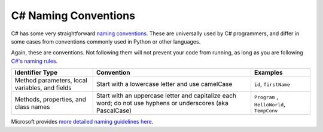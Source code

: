 .. _naming-conventions:

C# Naming Conventions
=====================

C# has some very straightforward `naming conventions <https://docs.microsoft.com/en-us/dotnet/csharp/fundamentals/coding-style/coding-conventions#naming-conventions>`__. These are
universally used by C# programmers, and differ in some cases from
conventions commonly used in Python or other languages.

Again, these are conventions. Not following them will not prevent your
code from running, as long as you are following `C#'s naming
rules <https://docs.microsoft.com/en-us/dotnet/csharp/fundamentals/coding-style/identifier-names>`__.

.. list-table::
   :header-rows: 1

   * - Identifier Type  
     - Convention
     - Examples

   * - Method parameters, local variables, and fields
     - Start with a lowercase letter and use camelCase
     - ``id``,  ``firstName``

   * - Methods, properties, and class names
     - Start with an uppercase letter and capitalize each word; do not use hyphens or underscores (aka PascalCase)
     - ``Program`` , ``HelloWorld``, ``TempConv``


Microsoft provides `more detailed naming
guidelines here <https://docs.microsoft.com/en-us/dotnet/standard/design-guidelines/naming-guidelines?redirectedfrom=MSDN>`__.
